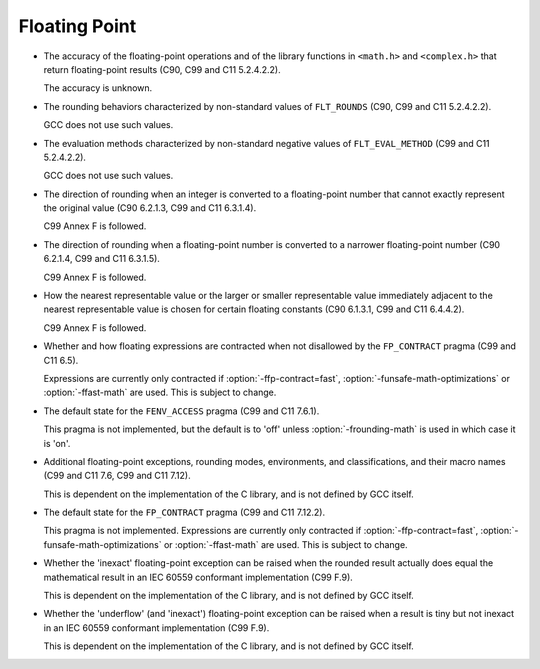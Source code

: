 
Floating Point
**************

* The accuracy of the floating-point operations and of the library
  functions in ``<math.h>`` and ``<complex.h>`` that return floating-point
  results (C90, C99 and C11 5.2.4.2.2).

  The accuracy is unknown.

* The rounding behaviors characterized by non-standard values
  of ``FLT_ROUNDS`` 
  (C90, C99 and C11 5.2.4.2.2).

  GCC does not use such values.

* The evaluation methods characterized by non-standard negative
  values of ``FLT_EVAL_METHOD`` (C99 and C11 5.2.4.2.2).

  GCC does not use such values.

* The direction of rounding when an integer is converted to a
  floating-point number that cannot exactly represent the original
  value (C90 6.2.1.3, C99 and C11 6.3.1.4).

  C99 Annex F is followed.

* The direction of rounding when a floating-point number is
  converted to a narrower floating-point number (C90 6.2.1.4, C99 and C11
  6.3.1.5).

  C99 Annex F is followed.

* How the nearest representable value or the larger or smaller
  representable value immediately adjacent to the nearest representable
  value is chosen for certain floating constants (C90 6.1.3.1, C99 and C11
  6.4.4.2).

  C99 Annex F is followed.

* Whether and how floating expressions are contracted when not
  disallowed by the ``FP_CONTRACT`` pragma (C99 and C11 6.5).

  Expressions are currently only contracted if :option:`-ffp-contract=fast`,
  :option:`-funsafe-math-optimizations` or :option:`-ffast-math` are used.
  This is subject to change.

* The default state for the ``FENV_ACCESS`` pragma (C99 and C11
  7.6.1).

  This pragma is not implemented, but the default is to 'off' unless
  :option:`-frounding-math` is used in which case it is 'on'.

* Additional floating-point exceptions, rounding modes, environments,
  and classifications, and their macro names (C99 and C11 7.6, C99 and
  C11 7.12).

  This is dependent on the implementation of the C library, and is not
  defined by GCC itself.

* The default state for the ``FP_CONTRACT`` pragma (C99 and C11
  7.12.2).

  This pragma is not implemented.  Expressions are currently only
  contracted if :option:`-ffp-contract=fast`,
  :option:`-funsafe-math-optimizations` or :option:`-ffast-math` are used.
  This is subject to change.

* Whether the 'inexact' floating-point exception can be raised
  when the rounded result actually does equal the mathematical result
  in an IEC 60559 conformant implementation (C99 F.9).

  This is dependent on the implementation of the C library, and is not
  defined by GCC itself.

* Whether the 'underflow' (and 'inexact') floating-point
  exception can be raised when a result is tiny but not inexact in an
  IEC 60559 conformant implementation (C99 F.9).

  This is dependent on the implementation of the C library, and is not
  defined by GCC itself.


